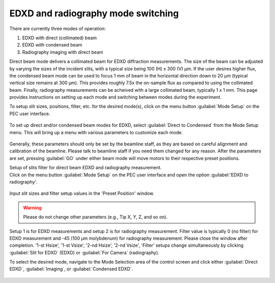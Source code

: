 EDXD and radiography mode switching
-----------------------------------
There are currently three modes of operation:

1. EDXD with direct (collimated) beam
2. EDXD with condensed beam 
3. Radiography imaging with direct beam

Direct beam mode delivers a collimated beam for EDXD diffraction measurements. The size of the beam can be adjusted by varying the sizes of the incident slits, with a typical size being 100 (H) x 300 (V) μm. If the user desires higher flux, the condensed beam mode can be used to focus 1 mm of beam in the horizontal direction down to 20 μm (typical vertical size remains at 300 μm). This provides roughly 7.5x the on-sample flux as compared to using the collimated beam. Finally, radiography measurements can be acheived with a large collimated beam, typically 1 x 1 mm. This page provides instructions on setting up each mode and switching between modes during the experiment.

| To setup slit sizes, positions, filter, etc. for the desired mode(s), click on the menu button :guilabel:`Mode Setup` on the PEC user interface.

.. figure:: /images/operation/mode_setup_menu.png
   :alt: mode_setup_menu
   :width: 720px
   :align: center

To set up direct and/or condensed beam modes for EDXD, select :guilabel:`Direct to Condensed` from the Mode Setup menu. This will bring up a menu with various parameters to customize each mode.

.. figure:: /images/operation/direct_2_condensed_mode.png
   :alt: direct_2_condensed_mode_setup
   :width: 500px
   :align: center

Generally, these parameters should only be set by the beamline staff, as they are based on careful alignment and calibration of the beamline. Please talk to beamline staff if you need them changed for any reason. After 
the parameters are set, pressing :guilabel:`GO` under either beam mode will move motors to their respective preset positions. 



| Setup of slits filter for direct beam EDXD and radiography measurement.
| Click on the menu button :guilabel:`Mode Setup` on the PEC user interface and open the option :guilabel:'EDXD to radiography'.

.. figure:: /images/operation/slits_filter_interface.png
   :alt: slits_filter_interface
   :width: 500px
   :align: center

Input slit sizes and filter setup values in the 'Preset Position' window. 

.. warning:: Please do not change other parameters (e.g., Tip X, Y, Z, and so on).

   

Setup 1 is for EDXD measurements and setup 2 is for radiography measurement. Filter value 
is typically 0 (no filter) for EDXD measurement and -45 (100 μm molybdenum) for 
radiography measurement. Please close the window after completion.
'1-st Hsize', '1-st Vsize', '2-nd Hsize', '2-nd Vsize', 'Filter' setups change 
simultaneously by clicking :guilabel:`Slit for EDXD` (EDXD) or :guilabel:`For Camera` (radiography).

To select the desired mode, navigate to the Mode Selection area of the control screen and click either :guilabel:`Direct EDXD`, :guilabel:`Imaging`, or :guilabel:`Condensed EDXD`. 

.. figure:: /images/operation/slit_mode_switch.png
   :alt: slit_mode_switch
   :width: 720px
   :align: center
